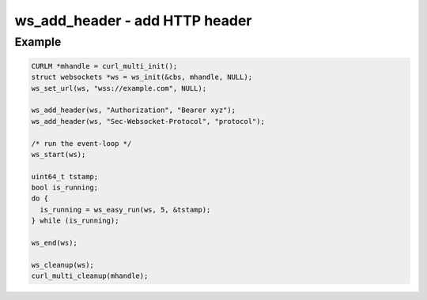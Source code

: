 ..
  Most of our documentation is generated from our source code comments,
    please head to github.com/Cogmasters/concord if you want to contribute!

  The following files contains the documentation used to generate this page: 
  - common/websockets.h

===============================
ws_add_header - add HTTP header
===============================

.. doxygenfunction:: ws_add_header

Example
-------

.. code:: c

    CURLM *mhandle = curl_multi_init(); 
    struct websockets *ws = ws_init(&cbs, mhandle, NULL);
    ws_set_url(ws, "wss://example.com", NULL);

    ws_add_header(ws, "Authorization", "Bearer xyz");
    ws_add_header(ws, "Sec-Websocket-Protocol", "protocol");

    /* run the event-loop */
    ws_start(ws);

    uint64_t tstamp;
    bool is_running;
    do {
      is_running = ws_easy_run(ws, 5, &tstamp);
    } while (is_running);

    ws_end(ws);

    ws_cleanup(ws);
    curl_multi_cleanup(mhandle);
